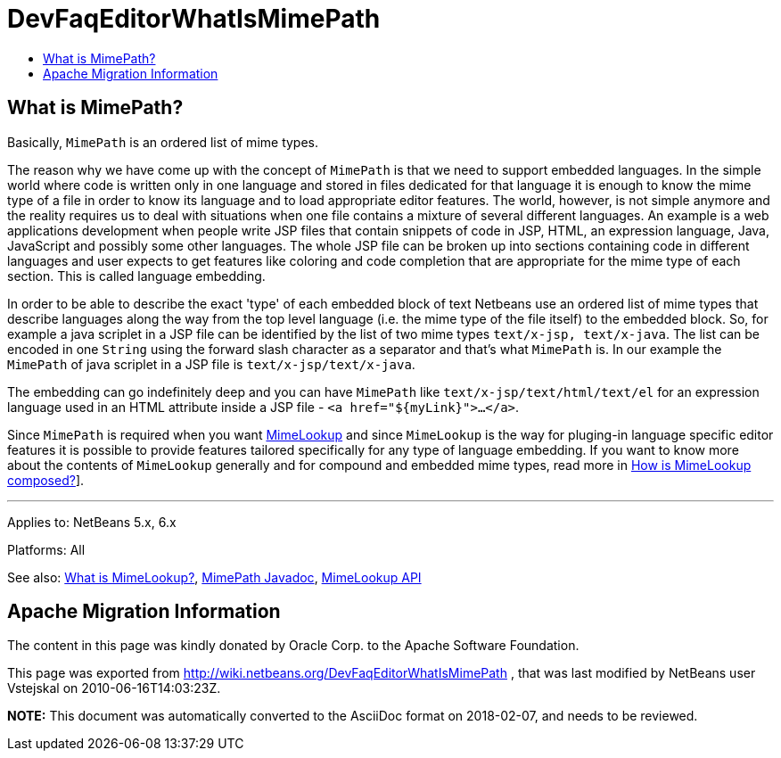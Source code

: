 // 
//     Licensed to the Apache Software Foundation (ASF) under one
//     or more contributor license agreements.  See the NOTICE file
//     distributed with this work for additional information
//     regarding copyright ownership.  The ASF licenses this file
//     to you under the Apache License, Version 2.0 (the
//     "License"); you may not use this file except in compliance
//     with the License.  You may obtain a copy of the License at
// 
//       http://www.apache.org/licenses/LICENSE-2.0
// 
//     Unless required by applicable law or agreed to in writing,
//     software distributed under the License is distributed on an
//     "AS IS" BASIS, WITHOUT WARRANTIES OR CONDITIONS OF ANY
//     KIND, either express or implied.  See the License for the
//     specific language governing permissions and limitations
//     under the License.
//

= DevFaqEditorWhatIsMimePath
:jbake-type: wiki
:jbake-tags: wiki, devfaq, needsreview
:jbake-status: published
:keywords: Apache NetBeans wiki DevFaqEditorWhatIsMimePath
:description: Apache NetBeans wiki DevFaqEditorWhatIsMimePath
:toc: left
:toc-title:
:syntax: true

== What is MimePath?

Basically, `MimePath` is an ordered list of mime types.

The reason why we
have come up with the concept of `MimePath` is that we need to support embedded
languages. In the simple world where code is written only in one language
and stored in files dedicated for that language it is enough to know the
mime type of a file in order to know its language and to load appropriate
editor features. The world, however, is not simple anymore and the reality
requires us to deal with situations when one file contains a mixture of
several different languages. An example is a web applications development
when people write JSP files that contain snippets of code in JSP, HTML, an expression
language, Java, JavaScript and possibly some other languages. The whole JSP file
can be broken up into sections containing code in different languages and
user expects to get features like coloring and code completion that are
appropriate for the mime type of each section. This is called language embedding.

In order to be able to describe the exact 'type' of each embedded block of
text Netbeans use an ordered list of mime types that describe languages along the way from the top level language (i.e. the mime type of the file itself) to the embedded block.
So, for example a java scriplet in a JSP file can be identified
by the list of two mime types `text/x-jsp, text/x-java`. The list
can be encoded in one `String` using the forward slash character as
a separator and that's what `MimePath` is. In our example the
`MimePath` of java scriplet in a JSP file is `text/x-jsp/text/x-java`.

The embedding can go indefinitely deep and you can have `MimePath` like
`text/x-jsp/text/html/text/el` for an expression language used in an
HTML attribute inside a JSP file - `<a href="${myLink}">...</a>`.

Since `MimePath` is required when you want
xref:DevFaqEditorWhatIsMimeLookup.adoc[MimeLookup] and since `MimeLookup` is the
way for pluging-in language specific editor features it is possible to
provide features tailored specifically for any type of language embedding.
If you want to know more about the contents of `MimeLookup` generally and
for compound and embedded mime types, read more in xref:DevFaqEditorHowIsMimeLookupComposed.adoc[How is MimeLookup composed?]].

---

Applies to: NetBeans 5.x, 6.x

Platforms: All

See also:
xref:DevFaqEditorWhatIsMimeLookup.adoc[What is MimeLookup?],
link:http://bits.netbeans.org/dev/javadoc/org-netbeans-modules-editor-mimelookup/org/netbeans/api/editor/mimelookup/MimePath.html[MimePath Javadoc],
link:http://www.netbeans.org/download/dev/javadoc/org-netbeans-modules-editor-mimelookup/index.html[MimeLookup API]

== Apache Migration Information

The content in this page was kindly donated by Oracle Corp. to the
Apache Software Foundation.

This page was exported from link:http://wiki.netbeans.org/DevFaqEditorWhatIsMimePath[http://wiki.netbeans.org/DevFaqEditorWhatIsMimePath] , 
that was last modified by NetBeans user Vstejskal 
on 2010-06-16T14:03:23Z.


*NOTE:* This document was automatically converted to the AsciiDoc format on 2018-02-07, and needs to be reviewed.
